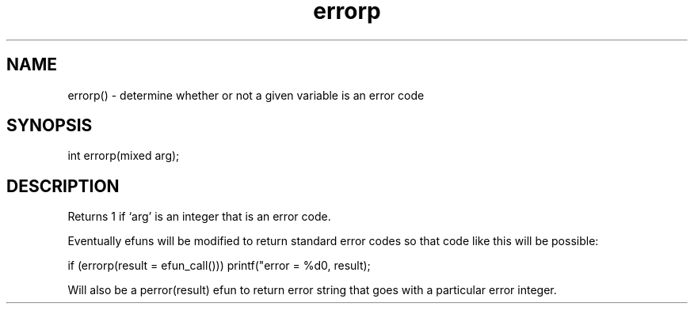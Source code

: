 .\"determine whether or not a given variable is an error code
.TH errorp 3
 
.SH NAME
errorp() - determine whether or not a given variable is an error code
 
.SH SYNOPSIS
int errorp(mixed arg);
 
.SH DESCRIPTION
Returns 1 if `arg' is an integer that is an error code.  
.PP
Eventually efuns will be modified to return standard error codes so that 
code like this will be possible: 
.PP
 if (errorp(result = efun_call())) printf("error = %d\n", result); 
.PP
Will also be a perror(result) efun to return error string that goes with 
a particular error integer.  
